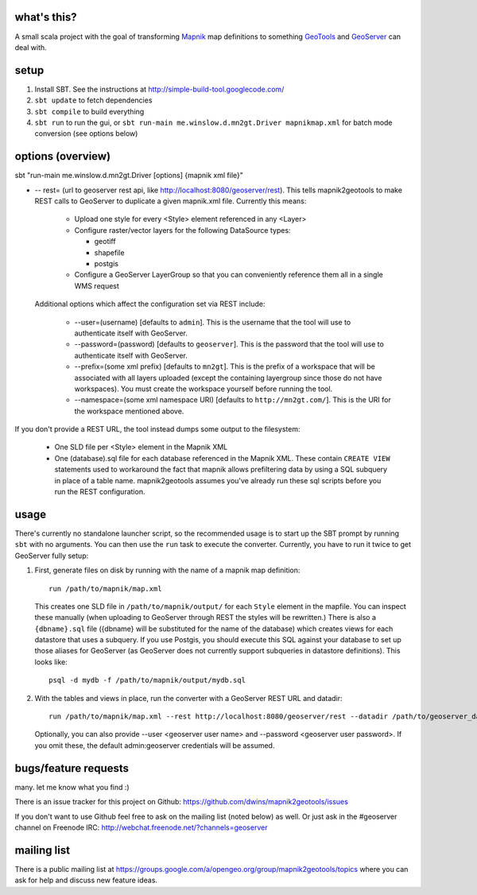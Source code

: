 what's this?
------------

A small scala project with the goal of transforming
`Mapnik <http://mapnik.org/>`_ map definitions to
something `GeoTools <http://geotools.org/>`_ and
`GeoServer <http://geoserver.org/>`_ can deal with.

setup
-----

1. Install SBT. See the instructions at http://simple-build-tool.googlecode.com/

2. ``sbt update`` to fetch dependencies
 
3. ``sbt compile`` to build everything
 
4. ``sbt run`` to run the gui, or ``sbt run-main me.winslow.d.mn2gt.Driver mapnikmap.xml`` for batch mode conversion (see options below)

options (overview)
------------------

sbt "run-main me.winslow.d.mn2gt.Driver [options] {mapnik xml file}"

* -- rest= (url to geoserver rest api, like
  http://localhost:8080/geoserver/rest).  This tells mapnik2geotools to make
  REST calls to GeoServer to duplicate a given mapnik.xml file.  Currently this means:

    * Upload one style for every <Style> element referenced in any <Layer>

    * Configure raster/vector layers for the following DataSource types:

      * geotiff

      * shapefile

      * postgis

    * Configure a GeoServer LayerGroup so that you can conveniently reference
      them all in a single WMS request

  Additional options which affect the configuration set via REST include:
    
    * --user=(username) [defaults to ``admin``]. This is the username that the
      tool will use to authenticate itself with GeoServer.
    * --password=(password) [defaults to ``geoserver``].  This is the password
      that the tool will use to authenticate itself with GeoServer.
    * --prefix=(some xml prefix) [defaults to ``mn2gt``].  This is the prefix
      of a workspace that will be associated with all layers uploaded (except
      the containing layergroup since those do not have workspaces).  You must
      create the workspace yourself before running the tool.
    * --namespace=(some xml namespace URI) [defaults to ``http://mn2gt.com/``].
      This is the URI for the workspace mentioned above.

If you don't provide a REST URL, the tool instead dumps some output to the filesystem:
   
  * One SLD file per <Style> element in the Mapnik XML
  * One (database).sql file for each database referenced in the Mapnik XML.
    These contain ``CREATE VIEW`` statements used to workaround the fact that
    mapnik allows prefiltering data by using a SQL subquery in place of a table
    name.  mapnik2geotools assumes you've already run these sql scripts before
    you run the REST configuration.

usage
-----

There's currently no standalone launcher script, so the recommended usage is to
start up the SBT prompt by running ``sbt`` with no arguments.  You can then use
the ``run`` task to execute the converter.  Currently, you have to run it twice
to get GeoServer fully setup:

1. First, generate files on disk by running with the name of a mapnik map
   definition::

      run /path/to/mapnik/map.xml

   This creates one SLD file in ``/path/to/mapnik/output/`` for each ``Style``
   element in the mapfile.  You can inspect these manually (when uploading to
   GeoServer through REST the styles will be rewritten.)  There is also a
   ``{dbname}.sql`` file ({dbname} will be substituted for the name of the
   database) which creates views for each datastore that uses a subquery.  If
   you use Postgis, you should execute this SQL against your database to set up
   those aliases for GeoServer (as GeoServer does not currently support
   subqueries in datastore definitions).  This looks like::

      psql -d mydb -f /path/to/mapnik/output/mydb.sql

2. With the tables and views in place, run the converter with a GeoServer REST
   URL and datadir::

      run /path/to/mapnik/map.xml --rest http://localhost:8080/geoserver/rest --datadir /path/to/geoserver_data
   Optionally, you can also provide --user <geoserver user name> and --password
   <geoserver user password>.  If you omit these, the default admin:geoserver
   credentials will be assumed.

bugs/feature requests
---------------------
many. let me know what you find :) 

There is an issue tracker for this project on Github: https://github.com/dwins/mapnik2geotools/issues

If you don't want to use Github feel free to ask on the mailing list (noted below) as well.
Or just ask in the #geoserver channel on Freenode IRC: http://webchat.freenode.net/?channels=geoserver

mailing list
------------

There is a public mailing list at
https://groups.google.com/a/opengeo.org/group/mapnik2geotools/topics where you
can ask for help and discuss new feature ideas.

